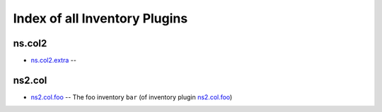 .. Created with antsibull-docs <ANTSIBULL_DOCS_VERSION>

Index of all Inventory Plugins
==============================

ns.col2
-------

* `ns.col2.extra <ns/col2/extra_inventory.rst>`_ --

ns2.col
-------

* `ns2.col.foo <ns2/col/foo_inventory.rst>`_ -- The foo inventory :literal:`bar` (of inventory plugin `ns2.col.foo <foo_inventory.rst>`__)
